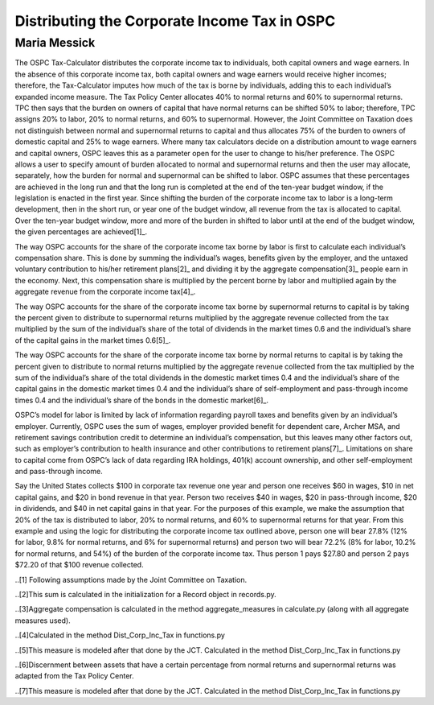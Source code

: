 =============================================
Distributing the Corporate Income Tax in OSPC
=============================================
-------------
Maria Messick
-------------

The OSPC Tax-Calculator distributes the corporate income tax to individuals, both capital owners and wage earners. In the absence of this corporate income tax, both capital owners and wage earners would receive higher incomes; therefore, the Tax-Calculator imputes how much of the tax is borne by individuals, adding this to each individual’s expanded income measure. The Tax Policy Center allocates 40% to normal returns and 60% to supernormal returns. TPC then says that the burden on owners of capital that have normal returns can be shifted 50% to labor; therefore, TPC assigns 20% to labor, 20% to normal returns, and 60% to supernormal. However, the Joint Committee on Taxation does not distinguish between normal and supernormal returns to capital and thus allocates 75% of the burden to owners of domestic capital and 25% to wage earners. Where many tax calculators decide on a distribution amount to wage earners and capital owners, OSPC leaves this as a parameter open for the user to change to his/her preference. The OSPC allows a user to specify amount of burden allocated to normal and supernormal returns and then the user may allocate, separately, how the burden for normal and supernormal can be shifted to labor. OSPC assumes that these percentages are achieved in the long run and that the long run is completed at the end of the ten-year budget window, if the legislation is enacted in the first year. Since shifting the burden of the corporate income tax to labor is a long-term development, then in the short run, or year one of the budget window, all revenue from the tax is allocated to capital. Over the ten-year budget window, more and more of the burden in shifted to labor until at the end of the budget window, the given percentages are achieved[1]_.

The way OSPC accounts for the share of the corporate income tax borne by labor is first to calculate each individual’s compensation share. This is done by summing the individual’s wages, benefits given by the employer, and the untaxed voluntary contribution to his/her retirement plans[2]_ and dividing it by the aggregate compensation[3]_ people earn in the economy. Next, this compensation share is multiplied by the percent borne by labor and multiplied again by the aggregate revenue from the corporate income tax[4]_.  

The way OSPC accounts for the share of the corporate income tax borne by supernormal returns to capital is by taking the percent given to distribute to supernormal returns multiplied by the aggregate revenue collected from the tax multiplied by the sum of the individual’s share of the total of dividends in the market times 0.6 and the individual’s share of the capital gains in the market times 0.6[5]_. 

The way OSPC accounts for the share of the corporate income tax borne by normal returns to capital is by taking the percent given to distribute to normal returns multiplied by the aggregate revenue collected from the tax multiplied by the sum of the individual’s share of the total dividends in the domestic market times 0.4 and the individual’s share of the capital gains in the domestic market times 0.4 and the individual’s share of self-employment and pass-through income times 0.4 and the individual’s share of the bonds in the domestic market[6]_. 

OSPC’s model for labor is limited by lack of information regarding payroll taxes and benefits given by an individual’s employer. Currently, OSPC uses the sum of wages, employer provided benefit for dependent care, Archer MSA, and retirement savings contribution credit to determine an individual’s compensation, but this leaves many other factors out, such as employer’s contribution to health insurance and other contributions to retirement plans[7]_.  Limitations on share to capital come from OSPC’s lack of data regarding IRA holdings, 401(k) account ownership, and other self-employment and pass-through income. 

Say the United States collects $100 in corporate tax revenue one year and person one receives $60 in wages, $10 in net capital gains, and $20 in bond revenue in that year. Person two receives $40 in wages, $20 in pass-through income, $20 in dividends, and $40 in net capital gains in that year. For the purposes of this example, we make the assumption that 20% of the tax is distributed to labor, 20% to normal returns, and 60% to supernormal returns for that year. From this example and using the logic for distributing the corporate income tax outlined above, person one will bear 27.8% (12% for labor, 9.8% for normal returns, and 6% for supernormal returns) and person two will bear 72.2% (8% for labor, 10.2% for normal returns, and 54%) of the burden of the corporate income tax. Thus person 1 pays $27.80 and person 2 pays $72.20 of that $100 revenue collected.


..[1] Following assumptions made by the Joint Committee on Taxation.

..[2]This sum is calculated in the initialization for a Record object in records.py.

..[3]Aggregate compensation is calculated in the method aggregate_measures in calculate.py (along with all aggregate measures used).

..[4]Calculated in the method Dist_Corp_Inc_Tax in functions.py

..[5]This measure is modeled after that done by the JCT. Calculated in the method Dist_Corp_Inc_Tax in functions.py

..[6]Discernment between assets that have a certain percentage from normal returns and supernormal returns was adapted from the Tax Policy Center.

..[7]This measure is modeled after that done by the JCT. Calculated in the method Dist_Corp_Inc_Tax in functions.py
